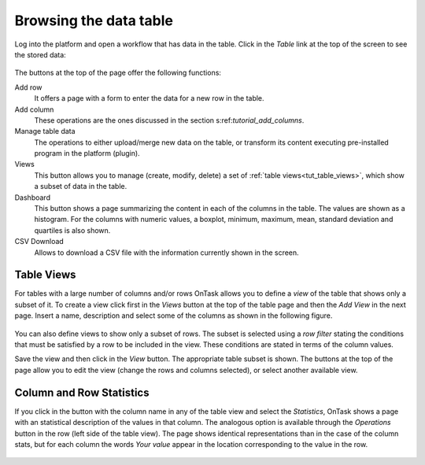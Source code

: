 .. _browsing_table:

Browsing the data table
=======================

Log into the platform and open a workflow that has data in the table. Click in the *Table* link at the top of the screen to see the stored data:

.. figure:: /scaptures/tutorial_initial_table.png
  :align: center

The buttons at the top of the page offer the following functions:

Add row
  It offers a page with a form to enter the data for a new row in the table.

Add column
  These operations are the ones discussed in the section s:ref:`tutorial_add_columns`.

Manage table data
  The operations to either upload/merge new data on the table, or transform its content executing pre-installed program in the platform (plugin).

Views
  This button allows you to manage (create, modify, delete) a set of :ref:`table views<tut_table_views>`, which show a subset of data in the table.

Dashboard
  This button shows a page summarizing the content in each of the columns in the table. The values are shown as a histogram. For the columns with numeric values, a boxplot, minimum, maximum, mean, standard deviation and quartiles is also shown.

CSV Download
  Allows to download a CSV file with the information currently shown in the
  screen.

.. _tut_table_views:

Table Views
-----------
For tables with a large number of columns and/or rows OnTask allows you to define a *view* of the table that shows only a subset of it. To create a view click first in the *Views* button at the top of the table page and then the *Add View* in the next page. Insert a name, description and select some of the columns as shown in the following figure.

.. figure:: /scaptures/tutorial_table_view_create.png
   :align: center

You can also define views to show only a subset of rows. The subset is selected using a *row filter* stating the conditions that must be satisfied by a row to be included in the view. These conditions are stated in terms of the column values.

Save the view and then click in the *View* button. The appropriate table subset is shown. The buttons at the top of the page allow you to edit the view (change the rows and columns selected), or select another available view.

.. figure:: /scaptures/tutorial_table_view.png
   :align: center

.. _tut_column_and_row_statistics:

Column and Row Statistics
-------------------------

If you click in the button with the column name in any of the table view and select the *Statistics*, OnTask shows a page with an statistical description of the values in that column. The analogous option is available through the *Operations* button in the row (left side of the table view). The page shows identical representations than in the case of the column stats, but for each column the words *Your value* appear in the location corresponding to the value in the row.

.. figure:: /scaptures/tutorial_row_statistics.png
   :align: center


